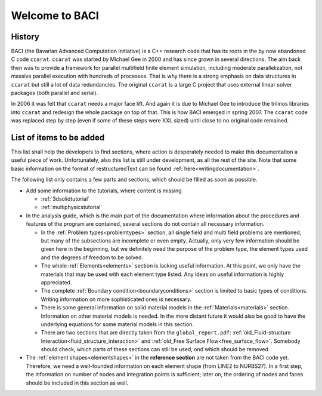 .. _WelcomeToBACI:

===============
Welcome to BACI
===============

History
-------

BACI (the Bavarian Advanced Computation Initiative) is a C++ research code that has its roots in the by now abandoned C
code ``ccarat``. ``ccarat`` was started by Michael Gee in 2000 and has
since grown in several directions. The aim back then was to provide a
framework for parallel multifield finite element simulation, including 
moderate parallelization, not massive parallel execution with hundreds of processes. 
That is why there is a strong emphasis on data structures in ``ccarat`` 
but still a lot of data redundancies. 
The original ``ccarat`` is a large C project that uses
external linear solver packages (both parallel and serial).

In 2006 it was felt that ``ccarat`` needs a major face lift. And again
it is due to Michael Gee to introduce the trilinos libraries into
``ccarat`` and redesign the whole package on top of that. This is how
BACI emerged in spring 2007. The ``ccarat`` code was replaced step by step (even if
some of these steps were XXL sized) until close to no original code
remained.


.. _items-to-be-added:

List of items to be added
--------------------------

This list shall help the developers to find sections,
where action is desperately needed to make this documentation a useful piece of work.
Unfortunately, also this list is still under development, as all the rest of the site.
Note that some basic information on the format of restructuredText can be found :ref:`here<writingdocumentation>`.

The following list only contains a few parts and sections, which should be filled as soon as possible.

- Add some information to the tutorials, where content is missing

  - :ref:`3dsolidtutorial`
  - :ref:`multiphysicstutorial`

- In the analysis guide, which is the main part of the documentation where information about the procedures and features of the program are contained,
  several sections do not contain all necessary information.

  - In the :ref:`Problem types<problemtypes>` section, all single field and multi field problems are mentioned,
    but many of the subsections are incomplete or even empty. Actually, only very few information should be given here in the beginning,
    but we definitely need the purpose of the problem type, the element types used and the degrees of freedom to be solved.

  - The whole :ref:`Elements<elements>` section is lacking useful information.
    At this point, we only have the materials that may be used with each element type listed.
    Any ideas on useful information is highly appreciated.

  - The complete :ref:`Boundary condition<boundaryconditions>` section is limited to basic types of conditions.
    Writing information on more sophisticated ones is necessary.

  - There is some general information on solid material models in the :ref:`Materials<materials>` section.
    Information on other material models is needed.
    In the more distant future it would also be good to have the underlying equations for some material models in this section.

  - There are two sections that are directly taken from the ``global_report.pdf``:
    :ref:`old_Fluid-structure Interaction<fluid_structure_interaction>` and :ref:`old_Free Surface Flow<free_surface_flow>`.
    Somebody should check, which parts of these sections can still be used, ond which should be removed.

- The :ref:`element shapes<elementshapes>` in the **reference section** are not taken from the BACI code yet.
  Therefore, we need a well-founded information on each element shape (from LINE2 to NURBS27).
  In a first step, the information on number of nodes and integration points is sufficient;
  later on, the ordering of nodes and faces should be included in this section as well.
